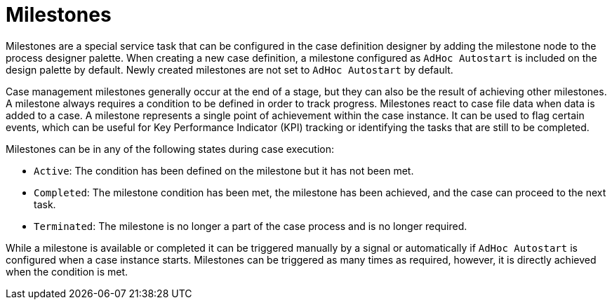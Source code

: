 [id='case-management-milestones-con']
= Milestones

Milestones are a special service task that can be configured in the case definition designer by adding the milestone node to the process designer palette. When creating a new case definition, a milestone configured as `AdHoc Autostart` is included on the design palette by default. Newly created milestones are not set to `AdHoc Autostart` by default.

Case management milestones generally occur at the end of a stage, but they can also be the result of achieving other milestones. A milestone always requires a condition to be defined in order to track progress. Milestones react to case file data when data is added to a case. A milestone represents a single point of achievement within the case instance. It can be used to flag certain events, which can be useful for Key Performance Indicator (KPI) tracking or identifying the tasks that are still to be completed.


Milestones can be in any of the following states during case execution:

* `Active`: The condition has been defined on the milestone but it has not been met.
* `Completed`: The milestone condition has been met, the milestone has been achieved, and the case can proceed to the next task.
* `Terminated`: The milestone is no longer a part of the case process and is no longer required.

While a milestone is available or completed it can be triggered manually by a signal or automatically if `AdHoc Autostart` is configured when a case instance starts. Milestones can be triggered as many times as required, however, it is directly achieved when the condition is met.
